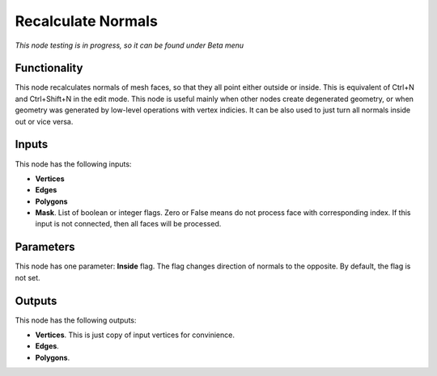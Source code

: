 Recalculate Normals
===================

*This node testing is in progress, so it can be found under Beta menu*

Functionality
-------------

This node recalculates normals of mesh faces, so that they all point either outside or inside. This is equivalent of Ctrl+N and Ctrl+Shift+N in the edit mode.
This node is useful mainly when other nodes create degenerated geometry, or when geometry was generated by low-level operations with vertex indicies. It can be also used to just turn all normals inside out or vice versa.

Inputs
------

This node has the following inputs:

- **Vertices**
- **Edges**
- **Polygons**
- **Mask**. List of boolean or integer flags. Zero or False means do not process face with corresponding index. If this input is not connected, then all faces will be processed.

Parameters
----------

This node has one parameter: **Inside** flag. The flag changes direction of normals to the opposite. By default, the flag is not set.

Outputs
-------

This node has the following outputs:

- **Vertices**. This is just copy of input vertices for convinience.
- **Edges**.
- **Polygons**.


